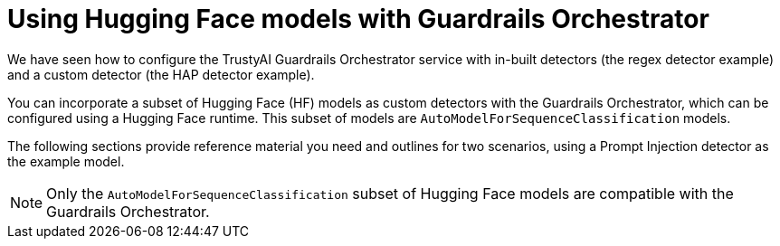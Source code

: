:_module-type: CONCEPT

ifdef::context[:parent-context: {context}]
[id="using-hugging-face-models-with-guardrails-orchestrator_{context}"]
= Using Hugging Face models with Guardrails Orchestrator


[role='_abstract']

We have seen how to configure the TrustyAI Guardrails Orchestrator service with in-built detectors (the regex detector example) and a custom detector (the HAP detector example). 

You can incorporate a subset of Hugging Face (HF) models as custom detectors with the Guardrails Orchestrator, which can be configured using a Hugging Face runtime. This subset of models are `AutoModelForSequenceClassification` models.

The following sections provide reference material you need and outlines for two scenarios, using a Prompt Injection detector as the example model. 

[NOTE]
--
Only the `AutoModelForSequenceClassification` subset of Hugging Face models are compatible with the Guardrails Orchestrator.
--
